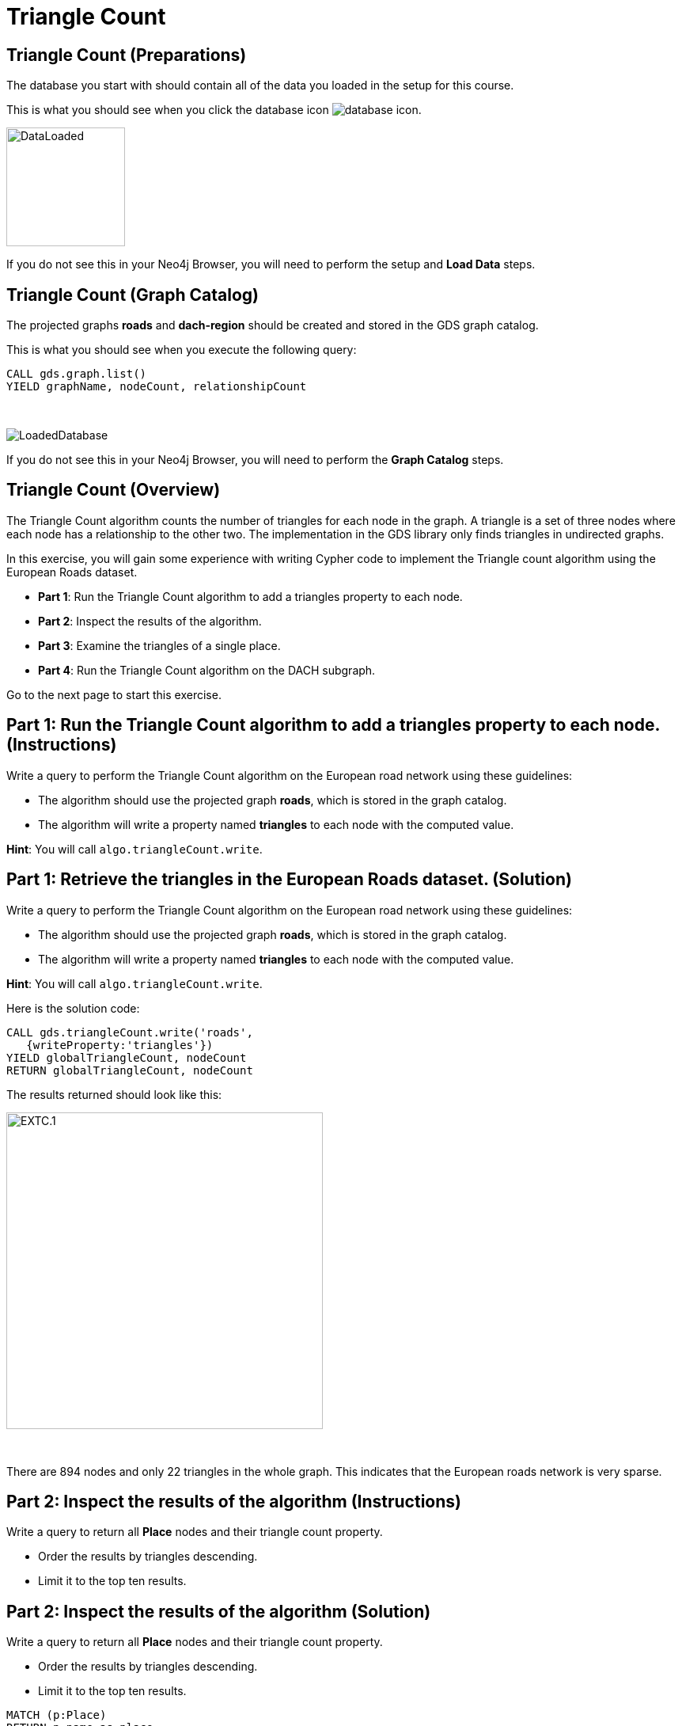 = Triangle Count
:icons: font

== Triangle Count (Preparations)

The database you start with should contain all of the data you loaded in the setup for this course.

This is what you should see when you click the database icon image:database-icon.png[].

image::DataLoaded.png[DataLoaded,width=150]

If you do not see this in your Neo4j Browser, you will need to perform the setup  and *Load Data* steps.


== Triangle Count (Graph Catalog)

The projected graphs *roads* and *dach-region* should be created and stored in the GDS graph catalog.

This is what you should see when you execute the following query:

[source, cypher]
----
CALL gds.graph.list()
YIELD graphName, nodeCount, relationshipCount
----

{nbsp} +

image::LoadedRoadsGraph.png[LoadedDatabase]

If you do not see this in your Neo4j Browser, you will need to perform the *Graph Catalog* steps.

== Triangle Count (Overview)

The Triangle Count algorithm counts the number of triangles for each node in the graph.
A triangle is a set of three nodes where each node has a relationship to the other two.
The implementation in the GDS library only finds triangles in undirected graphs.

In this exercise, you will gain some experience with writing Cypher code to implement the Triangle count algorithm using the European Roads dataset.

* *Part 1*: Run the Triangle Count algorithm to add a triangles property to each node.
* *Part 2*: Inspect the results of the algorithm.
* *Part 3*: Examine the triangles of a single place.
* *Part 4*: Run the Triangle Count algorithm on the DACH subgraph.

Go to the next page to start this exercise.

== Part 1: Run the Triangle Count algorithm to add a triangles property to each node. (Instructions)

Write a query to perform the Triangle Count algorithm on the European road network using these guidelines:

* The algorithm should use the projected graph *roads*, which is stored in the graph catalog.
* The algorithm will write a property named *triangles* to each node with the computed value.

*Hint*: You will call `algo.triangleCount.write`.

== Part 1: Retrieve the triangles in the European Roads dataset. (Solution)

Write a query to perform the Triangle Count algorithm on the European road network using these guidelines:

* The algorithm should use the projected graph *roads*, which is stored in the graph catalog.
* The algorithm will write a property named *triangles* to each node with the computed value.

*Hint*: You will call `algo.triangleCount.write`.

Here is the solution code:

[source, cypher]
----
CALL gds.triangleCount.write('roads',
   {writeProperty:'triangles'})
YIELD globalTriangleCount, nodeCount
RETURN globalTriangleCount, nodeCount
----

The results returned should look like this:

[.thumb]
image::EXTC.1.png[EXTC.1,width=400]

{nbsp} +

There are 894 nodes and only 22 triangles in the whole graph.
This indicates that the European roads network is very sparse.

== Part 2: Inspect the results of the algorithm (Instructions)

Write a query to return all *Place* nodes and their triangle count property.

* Order the results by triangles descending.
* Limit it to the top ten results.

== Part 2: Inspect the results of the algorithm (Solution)

Write a query to return all *Place* nodes and their triangle count property.

* Order the results by triangles descending.
* Limit it to the top ten results.

[source, cypher]
----
MATCH (p:Place)
RETURN p.name as place,
       p.triangles as triangles
ORDER BY triangles DESC
LIMIT 10
----

The results returned should look like this:

[.thumb]
image::EXTC.2.png[EXTC.2,width=400]

{nbsp} +

Antwerpen has the most triangles.

== Part 3: Examine the triangles of a single place (Instructions/Solution)

Write a query to match Antwerpen and its neighbours.
Include connections between neighbours.

*Hint*: Use the variable-length pattern matching.

[source, cypher]
----
MATCH path=(p:Place{name:'Antwerpen'})-[*..2]-(neighbour)
WHERE (p)--(neighbour)
RETURN path
----

The results returned should look like this:

[.thumb]
image::EXTC.3.png[EXTC.3,width=400]

{nbsp} +

Breda, Eindhoven, and Antwerpen form a triangle.
Zeebrugge does not form any triangles with Antwerpen as it has no connections to any of its neighbours.

== Run the Triangle Count algorithm on the DACH subgraph (Instructions)

Write a query to perform the Triangle Count algorithm on the DACH region of the European road network using these guidelines:

* The algorithm should use the projected graph *dach-region*, which is stored in the graph catalog.
* Use the `gds.util.asNode()` function to fetch the node from the nodeId value and return its name.
* Order the results by triangles count descending.
* Limit it to the top ten results.

*Hint*: Call `gds.triangleCount.stream`

== Run the Triangle Count algorithm on the DACH subgraph (Solution)

Write a query to perform the Triangle Count algorithm on the DACH region of the European road network using these guidelines:

* The algorithm should use the projected graph *dach-region*, which is stored in the graph catalog.
* Use the `gds.util.asNode()` function to fetch the node from the nodeId value and return its name.
* Order the results by triangles count descending.
* Limit it to the top ten results.

*Hint*: Call `gds.triangleCount.stream`

[source, cypher]
----
CALL gds.triangleCount.stream('dach-region')
YIELD nodeId, triangleCount
RETURN gds.util.asNode(nodeId).name as place, triangleCount
ORDER BY triangleCount DESC 
LIMIT 10
----

The results returned should look like this:

[.thumb]
image::EXTC.4.png[EXTC.3,width=400]

{nbsp} +

There are only six triangles in the DACH region of the European roads network.

== Triangle Count: Taking it further

* Try different configuration values.

== Triangle Count (Summary)

In this exercise, you gained some experience with writing Cypher to implement the Triangle count algorithm to return the count of triangles for the *Place* nodes of the European Roads dataset.


ifdef::env-guide[]
pass:a[<a play-topic='{guides}/LocalClusteringCoefficient.html'>Continue to Exercise: Local Clustering Coefficient</a>]
endif::[]
